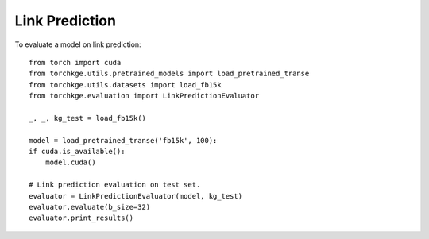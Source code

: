 ===============
Link Prediction
===============

To evaluate a model on link prediction::

    from torch import cuda
    from torchkge.utils.pretrained_models import load_pretrained_transe
    from torchkge.utils.datasets import load_fb15k
    from torchkge.evaluation import LinkPredictionEvaluator

    _, _, kg_test = load_fb15k()

    model = load_pretrained_transe('fb15k', 100):
    if cuda.is_available():
        model.cuda()

    # Link prediction evaluation on test set.
    evaluator = LinkPredictionEvaluator(model, kg_test)
    evaluator.evaluate(b_size=32)
    evaluator.print_results()

